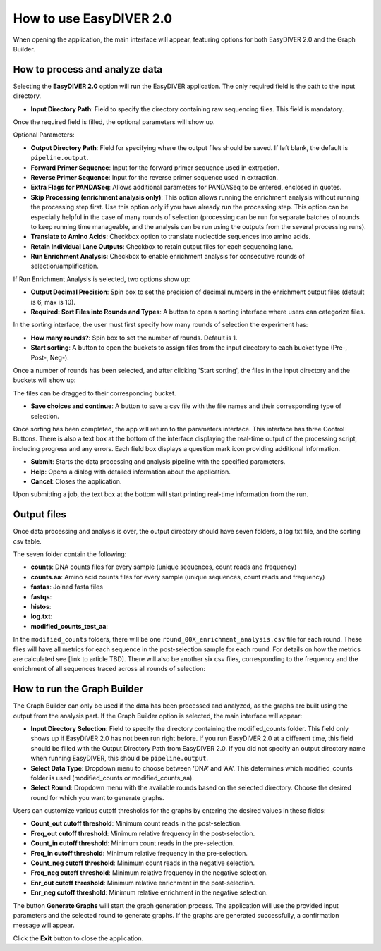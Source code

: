 How to use EasyDIVER 2.0
========================

When opening the application, the main interface will appear, featuring options for both EasyDIVER 2.0 and the Graph Builder.

.. image:: _static/images/img1.png
   :alt: EasyDIVER Logo
   :align: center
   :width: 600px

How to process and analyze data
-------------------------------

Selecting the **EasyDIVER 2.0** option will run the EasyDIVER application. 
The only required field is the path to the input directory. 

* **Input Directory Path**: Field to specify the directory containing raw sequencing files. This field is mandatory.
   
.. image:: _static/images/img2.png
    :alt: EasyDIVER 2.0
    :align: center
    :width: 600px

Once the required field is filled, the optional parameters will show up. 

Optional Parameters:

* **Output Directory Path**: Field for specifying where the output files should be saved. If left blank, the default is ``pipeline.output``.
* **Forward Primer Sequence**: Input for the forward primer sequence used in extraction.
* **Reverse Primer Sequence**: Input for the reverse primer sequence used in extraction.
* **Extra Flags for PANDASeq**: Allows additional parameters for PANDASeq to be entered, enclosed in quotes.
* **Skip Processing (enrichment analysis only)**: This option allows running the enrichment analysis without running the processing step first. 
  Use this option only if you have already run the processing step. 
  This option can be especially helpful in the case of many rounds of selection (processing can be run for separate batches of rounds to keep running time manageable, and the analysis can be run using the outputs from the several processing runs). 
* **Translate to Amino Acids**: Checkbox option to translate nucleotide sequences into amino acids.
* **Retain Individual Lane Outputs**: Checkbox to retain output files for each sequencing lane.
* **Run Enrichment Analysis**: Checkbox to enable enrichment analysis for consecutive rounds of selection/amplification. 

.. image:: _static/images/img3.png
    :alt: EasyDIVER 2.0
    :align: center
    :width: 600px

If Run Enrichment Analysis is selected, two options show up:

* **Output Decimal Precision**: Spin box to set the precision of decimal numbers in the enrichment output files (default is 6, max is 10).
* **Required: Sort Files into Rounds and Types**: A button to open a sorting interface where users can categorize files.

.. image:: _static/images/img4.png
    :alt: EasyDIVER 2.0
    :align: center
    :width: 600px

In the sorting interface, the user must first specify how many rounds of selection the experiment has:

* **How many rounds?**: Spin box to set the number of rounds. Default is 1.
* **Start sorting**: A button to open the buckets to assign files from the input directory to each bucket type (Pre-, Post-, Neg-).

.. image:: _static/images/img5.png
    :alt: EasyDIVER 2.0
    :align: center
    :width: 600px

Once a number of rounds has been selected, and after clicking 'Start sorting', the files in the input directory and the buckets will show up:

.. image:: _static/images/img6.png
    :alt: EasyDIVER 2.0
    :align: center
    :width: 600px

The files can be dragged to their corresponding bucket. 

* **Save choices and continue**: A button to save a csv file with the file names and their corresponding type of selection. 

.. image:: _static/images/img7.png
    :alt: EasyDIVER 2.0
    :align: center
    :width: 600px

Once sorting has been completed, the app will return to the parameters interface. 
This interface has three Control Buttons. 
There is also a text box at the bottom of the interface displaying the real-time output of the processing script, including progress and any errors. 
Each field box displays a question mark icon providing additional information.

* **Submit**: Starts the data processing and analysis pipeline with the specified parameters.
* **Help**: Opens a dialog with detailed information about the application.
* **Cancel**: Closes the application.

Upon submitting a job, the text box at the bottom will start printing real-time information from the run. 

Output files
------------

Once data processing and analysis is over, the output directory should have seven folders, a log.txt file, and the sorting csv table. 

.. image:: _static/images/ex4.png
   :alt: EasyDIVER 2.0
   :align: center
   :width: 600px

The seven folder contain the following:

* **counts**: DNA counts files for every sample (unique sequences, count reads and frequency)
* **counts.aa**: Amino acid counts files for every sample (unique sequences, count reads and frequency)
* **fastas**: Joined fasta files
* **fastqs**:
* **histos**:
* **log.txt**:
* **modified_counts_test_aa**:

In the ``modified_counts`` folders, there will be one ``round_00X_enrichment_analysis.csv`` file for each round. 
These files will have all metrics for each sequence in the post-selection sample for each round. 
For details on how the metrics are calculated see [link to article TBD].
There will also be another six csv files, corresponding to the frequency and the enrichment of all sequences traced across all rounds of selection:

.. image:: _static/images/ex5.png
   :alt: EasyDIVER 2.0
   :align: center
   :width: 600px


How to run the Graph Builder
----------------------------

The Graph Builder can only be used if the data has been processed and analyzed, as the graphs are built using the output from the analysis part. 
If the Graph Builder option is selected, the main interface will appear: 

.. image:: _static/images/img8.png
    :alt: EasyDIVER 2.0
    :align: center
    :width: 350px

* **Input Directory Selection**: Field to specify the directory containing the modified_counts folder. 
  This field only shows up if EasyDIVER 2.0 has not been run right before.
  If you run EasyDIVER 2.0 at a different time, this field should be filled with the Output Directory Path from EasyDIVER 2.0. 
  If you did not specify an output directory name when running EasyDIVER, this should be ``pipeline.output``.

* **Select Data Type**: Dropdown menu to choose between ‘DNA’ and ‘AA’. 
  This determines which modified_counts folder is used (modified_counts or modified_counts_aa).

* **Select Round**: Dropdown menu with the available rounds based on the selected directory.
  Choose the desired round for which you want to generate graphs.

Users can customize various cutoff thresholds for the graphs by entering the desired values in these fields:

* **Count_out cutoff threshold**: Minimum count reads in the post-selection. 
* **Freq_out cutoff threshold**: Minimum relative frequency in the post-selection.
* **Count_in cutoff threshold**: Minimum count reads in the pre-selection.
* **Freq_in cutoff threshold**: Minimum relative frequency in the pre-selection.
* **Count_neg cutoff threshold**: Minimum count reads in the negative selection.
* **Freq_neg cutoff threshold**: Minimum relative frequency in the negative selection.
* **Enr_out cutoff threshold**: Minimum relative enrichment in the post-selection.
* **Enr_neg cutoff threshold**: Minimum relative enrichment in the negative selection.

The button **Generate Graphs** will start the graph generation process.
The application will use the provided input parameters and the selected round to generate graphs.
If the graphs are generated successfully, a confirmation message will appear.

Click the **Exit** button to close the application.